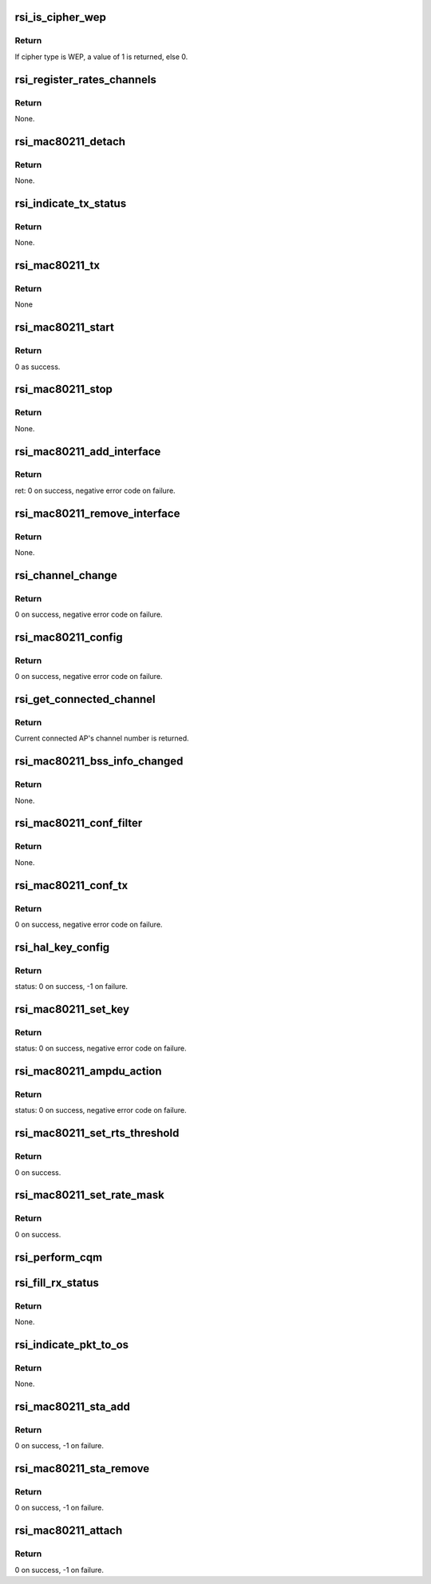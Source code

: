 .. -*- coding: utf-8; mode: rst -*-
.. src-file: drivers/net/wireless/rsi/rsi_91x_mac80211.c

.. _`rsi_is_cipher_wep`:

rsi_is_cipher_wep
=================

.. c:function:: bool rsi_is_cipher_wep(struct rsi_common *common)

    This function determines if the cipher is WEP or not.

    :param struct rsi_common \*common:
        Pointer to the driver private structure.

.. _`rsi_is_cipher_wep.return`:

Return
------

If cipher type is WEP, a value of 1 is returned, else 0.

.. _`rsi_register_rates_channels`:

rsi_register_rates_channels
===========================

.. c:function:: void rsi_register_rates_channels(struct rsi_hw *adapter, int band)

    This function registers channels and rates.

    :param struct rsi_hw \*adapter:
        Pointer to the adapter structure.

    :param int band:
        Operating band to be set.

.. _`rsi_register_rates_channels.return`:

Return
------

None.

.. _`rsi_mac80211_detach`:

rsi_mac80211_detach
===================

.. c:function:: void rsi_mac80211_detach(struct rsi_hw *adapter)

    This function is used to de-initialize the Mac80211 stack.

    :param struct rsi_hw \*adapter:
        Pointer to the adapter structure.

.. _`rsi_mac80211_detach.return`:

Return
------

None.

.. _`rsi_indicate_tx_status`:

rsi_indicate_tx_status
======================

.. c:function:: void rsi_indicate_tx_status(struct rsi_hw *adapter, struct sk_buff *skb, int status)

    This function indicates the transmit status.

    :param struct rsi_hw \*adapter:
        Pointer to the adapter structure.

    :param struct sk_buff \*skb:
        Pointer to the socket buffer structure.

    :param int status:
        Status

.. _`rsi_indicate_tx_status.return`:

Return
------

None.

.. _`rsi_mac80211_tx`:

rsi_mac80211_tx
===============

.. c:function:: void rsi_mac80211_tx(struct ieee80211_hw *hw, struct ieee80211_tx_control *control, struct sk_buff *skb)

    This is the handler that 802.11 module calls for each transmitted frame.SKB contains the buffer starting from the IEEE 802.11 header.

    :param struct ieee80211_hw \*hw:
        Pointer to the ieee80211_hw structure.

    :param struct ieee80211_tx_control \*control:
        Pointer to the ieee80211_tx_control structure

    :param struct sk_buff \*skb:
        Pointer to the socket buffer structure.

.. _`rsi_mac80211_tx.return`:

Return
------

None

.. _`rsi_mac80211_start`:

rsi_mac80211_start
==================

.. c:function:: int rsi_mac80211_start(struct ieee80211_hw *hw)

    This is first handler that 802.11 module calls, since the driver init is complete by then, just returns success.

    :param struct ieee80211_hw \*hw:
        Pointer to the ieee80211_hw structure.

.. _`rsi_mac80211_start.return`:

Return
------

0 as success.

.. _`rsi_mac80211_stop`:

rsi_mac80211_stop
=================

.. c:function:: void rsi_mac80211_stop(struct ieee80211_hw *hw)

    This is the last handler that 802.11 module calls.

    :param struct ieee80211_hw \*hw:
        Pointer to the ieee80211_hw structure.

.. _`rsi_mac80211_stop.return`:

Return
------

None.

.. _`rsi_mac80211_add_interface`:

rsi_mac80211_add_interface
==========================

.. c:function:: int rsi_mac80211_add_interface(struct ieee80211_hw *hw, struct ieee80211_vif *vif)

    This function is called when a netdevice attached to the hardware is enabled.

    :param struct ieee80211_hw \*hw:
        Pointer to the ieee80211_hw structure.

    :param struct ieee80211_vif \*vif:
        Pointer to the ieee80211_vif structure.

.. _`rsi_mac80211_add_interface.return`:

Return
------

ret: 0 on success, negative error code on failure.

.. _`rsi_mac80211_remove_interface`:

rsi_mac80211_remove_interface
=============================

.. c:function:: void rsi_mac80211_remove_interface(struct ieee80211_hw *hw, struct ieee80211_vif *vif)

    This function notifies driver that an interface is going down.

    :param struct ieee80211_hw \*hw:
        Pointer to the ieee80211_hw structure.

    :param struct ieee80211_vif \*vif:
        Pointer to the ieee80211_vif structure.

.. _`rsi_mac80211_remove_interface.return`:

Return
------

None.

.. _`rsi_channel_change`:

rsi_channel_change
==================

.. c:function:: int rsi_channel_change(struct ieee80211_hw *hw)

    This function is a performs the checks required for changing a channel and sets the channel accordingly.

    :param struct ieee80211_hw \*hw:
        Pointer to the ieee80211_hw structure.

.. _`rsi_channel_change.return`:

Return
------

0 on success, negative error code on failure.

.. _`rsi_mac80211_config`:

rsi_mac80211_config
===================

.. c:function:: int rsi_mac80211_config(struct ieee80211_hw *hw, u32 changed)

    This function is a handler for configuration requests. The stack calls this function to change hardware configuration, e.g., channel.

    :param struct ieee80211_hw \*hw:
        Pointer to the ieee80211_hw structure.

    :param u32 changed:
        Changed flags set.

.. _`rsi_mac80211_config.return`:

Return
------

0 on success, negative error code on failure.

.. _`rsi_get_connected_channel`:

rsi_get_connected_channel
=========================

.. c:function:: u16 rsi_get_connected_channel(struct rsi_hw *adapter)

    This function is used to get the current connected channel number.

    :param struct rsi_hw \*adapter:
        Pointer to the adapter structure.

.. _`rsi_get_connected_channel.return`:

Return
------

Current connected AP's channel number is returned.

.. _`rsi_mac80211_bss_info_changed`:

rsi_mac80211_bss_info_changed
=============================

.. c:function:: void rsi_mac80211_bss_info_changed(struct ieee80211_hw *hw, struct ieee80211_vif *vif, struct ieee80211_bss_conf *bss_conf, u32 changed)

    This function is a handler for config requests related to BSS parameters that may vary during BSS's lifespan.

    :param struct ieee80211_hw \*hw:
        Pointer to the ieee80211_hw structure.

    :param struct ieee80211_vif \*vif:
        Pointer to the ieee80211_vif structure.

    :param struct ieee80211_bss_conf \*bss_conf:
        Pointer to the ieee80211_bss_conf structure.

    :param u32 changed:
        Changed flags set.

.. _`rsi_mac80211_bss_info_changed.return`:

Return
------

None.

.. _`rsi_mac80211_conf_filter`:

rsi_mac80211_conf_filter
========================

.. c:function:: void rsi_mac80211_conf_filter(struct ieee80211_hw *hw, u32 changed_flags, u32 *total_flags, u64 multicast)

    This function configure the device's RX filter.

    :param struct ieee80211_hw \*hw:
        Pointer to the ieee80211_hw structure.

    :param u32 changed_flags:
        *undescribed*

    :param u32 \*total_flags:
        Total initial flags set.

    :param u64 multicast:
        Multicast.

.. _`rsi_mac80211_conf_filter.return`:

Return
------

None.

.. _`rsi_mac80211_conf_tx`:

rsi_mac80211_conf_tx
====================

.. c:function:: int rsi_mac80211_conf_tx(struct ieee80211_hw *hw, struct ieee80211_vif *vif, u16 queue, const struct ieee80211_tx_queue_params *params)

    This function configures TX queue parameters (EDCF (aifs, cw_min, cw_max), bursting) for a hardware TX queue.

    :param struct ieee80211_hw \*hw:
        Pointer to the ieee80211_hw structure

    :param struct ieee80211_vif \*vif:
        Pointer to the ieee80211_vif structure.

    :param u16 queue:
        Queue number.

    :param const struct ieee80211_tx_queue_params \*params:
        Pointer to ieee80211_tx_queue_params structure.

.. _`rsi_mac80211_conf_tx.return`:

Return
------

0 on success, negative error code on failure.

.. _`rsi_hal_key_config`:

rsi_hal_key_config
==================

.. c:function:: int rsi_hal_key_config(struct ieee80211_hw *hw, struct ieee80211_vif *vif, struct ieee80211_key_conf *key)

    This function loads the keys into the firmware.

    :param struct ieee80211_hw \*hw:
        Pointer to the ieee80211_hw structure.

    :param struct ieee80211_vif \*vif:
        Pointer to the ieee80211_vif structure.

    :param struct ieee80211_key_conf \*key:
        Pointer to the ieee80211_key_conf structure.

.. _`rsi_hal_key_config.return`:

Return
------

status: 0 on success, -1 on failure.

.. _`rsi_mac80211_set_key`:

rsi_mac80211_set_key
====================

.. c:function:: int rsi_mac80211_set_key(struct ieee80211_hw *hw, enum set_key_cmd cmd, struct ieee80211_vif *vif, struct ieee80211_sta *sta, struct ieee80211_key_conf *key)

    This function sets type of key to be loaded.

    :param struct ieee80211_hw \*hw:
        Pointer to the ieee80211_hw structure.

    :param enum set_key_cmd cmd:
        enum set_key_cmd.

    :param struct ieee80211_vif \*vif:
        Pointer to the ieee80211_vif structure.

    :param struct ieee80211_sta \*sta:
        Pointer to the ieee80211_sta structure.

    :param struct ieee80211_key_conf \*key:
        Pointer to the ieee80211_key_conf structure.

.. _`rsi_mac80211_set_key.return`:

Return
------

status: 0 on success, negative error code on failure.

.. _`rsi_mac80211_ampdu_action`:

rsi_mac80211_ampdu_action
=========================

.. c:function:: int rsi_mac80211_ampdu_action(struct ieee80211_hw *hw, struct ieee80211_vif *vif, struct ieee80211_ampdu_params *params)

    This function selects the AMPDU action for the corresponding mlme_action flag and informs the f/w regarding this.

    :param struct ieee80211_hw \*hw:
        Pointer to the ieee80211_hw structure.

    :param struct ieee80211_vif \*vif:
        Pointer to the ieee80211_vif structure.

    :param struct ieee80211_ampdu_params \*params:
        Pointer to A-MPDU action parameters

.. _`rsi_mac80211_ampdu_action.return`:

Return
------

status: 0 on success, negative error code on failure.

.. _`rsi_mac80211_set_rts_threshold`:

rsi_mac80211_set_rts_threshold
==============================

.. c:function:: int rsi_mac80211_set_rts_threshold(struct ieee80211_hw *hw, u32 value)

    This function sets rts threshold value.

    :param struct ieee80211_hw \*hw:
        Pointer to the ieee80211_hw structure.

    :param u32 value:
        Rts threshold value.

.. _`rsi_mac80211_set_rts_threshold.return`:

Return
------

0 on success.

.. _`rsi_mac80211_set_rate_mask`:

rsi_mac80211_set_rate_mask
==========================

.. c:function:: int rsi_mac80211_set_rate_mask(struct ieee80211_hw *hw, struct ieee80211_vif *vif, const struct cfg80211_bitrate_mask *mask)

    This function sets bitrate_mask to be used.

    :param struct ieee80211_hw \*hw:
        Pointer to the ieee80211_hw structure

    :param struct ieee80211_vif \*vif:
        Pointer to the ieee80211_vif structure.

    :param const struct cfg80211_bitrate_mask \*mask:
        Pointer to the cfg80211_bitrate_mask structure.

.. _`rsi_mac80211_set_rate_mask.return`:

Return
------

0 on success.

.. _`rsi_perform_cqm`:

rsi_perform_cqm
===============

.. c:function:: void rsi_perform_cqm(struct rsi_common *common, u8 *bssid, s8 rssi)

    This function performs cqm.

    :param struct rsi_common \*common:
        Pointer to the driver private structure.

    :param u8 \*bssid:
        pointer to the bssid.

    :param s8 rssi:
        RSSI value.

.. _`rsi_fill_rx_status`:

rsi_fill_rx_status
==================

.. c:function:: void rsi_fill_rx_status(struct ieee80211_hw *hw, struct sk_buff *skb, struct rsi_common *common, struct ieee80211_rx_status *rxs)

    This function fills rx status in ieee80211_rx_status structure.

    :param struct ieee80211_hw \*hw:
        Pointer to the ieee80211_hw structure.

    :param struct sk_buff \*skb:
        Pointer to the socket buffer structure.

    :param struct rsi_common \*common:
        Pointer to the driver private structure.

    :param struct ieee80211_rx_status \*rxs:
        Pointer to the ieee80211_rx_status structure.

.. _`rsi_fill_rx_status.return`:

Return
------

None.

.. _`rsi_indicate_pkt_to_os`:

rsi_indicate_pkt_to_os
======================

.. c:function:: void rsi_indicate_pkt_to_os(struct rsi_common *common, struct sk_buff *skb)

    This function sends recieved packet to mac80211.

    :param struct rsi_common \*common:
        Pointer to the driver private structure.

    :param struct sk_buff \*skb:
        Pointer to the socket buffer structure.

.. _`rsi_indicate_pkt_to_os.return`:

Return
------

None.

.. _`rsi_mac80211_sta_add`:

rsi_mac80211_sta_add
====================

.. c:function:: int rsi_mac80211_sta_add(struct ieee80211_hw *hw, struct ieee80211_vif *vif, struct ieee80211_sta *sta)

    This function notifies driver about a peer getting connected.

    :param struct ieee80211_hw \*hw:
        pointer to the ieee80211_hw structure.

    :param struct ieee80211_vif \*vif:
        Pointer to the ieee80211_vif structure.

    :param struct ieee80211_sta \*sta:
        Pointer to the ieee80211_sta structure.

.. _`rsi_mac80211_sta_add.return`:

Return
------

0 on success, -1 on failure.

.. _`rsi_mac80211_sta_remove`:

rsi_mac80211_sta_remove
=======================

.. c:function:: int rsi_mac80211_sta_remove(struct ieee80211_hw *hw, struct ieee80211_vif *vif, struct ieee80211_sta *sta)

    This function notifies driver about a peer getting disconnected.

    :param struct ieee80211_hw \*hw:
        Pointer to the ieee80211_hw structure.

    :param struct ieee80211_vif \*vif:
        Pointer to the ieee80211_vif structure.

    :param struct ieee80211_sta \*sta:
        Pointer to the ieee80211_sta structure.

.. _`rsi_mac80211_sta_remove.return`:

Return
------

0 on success, -1 on failure.

.. _`rsi_mac80211_attach`:

rsi_mac80211_attach
===================

.. c:function:: int rsi_mac80211_attach(struct rsi_common *common)

    This function is used to initialize Mac80211 stack.

    :param struct rsi_common \*common:
        Pointer to the driver private structure.

.. _`rsi_mac80211_attach.return`:

Return
------

0 on success, -1 on failure.

.. This file was automatic generated / don't edit.


